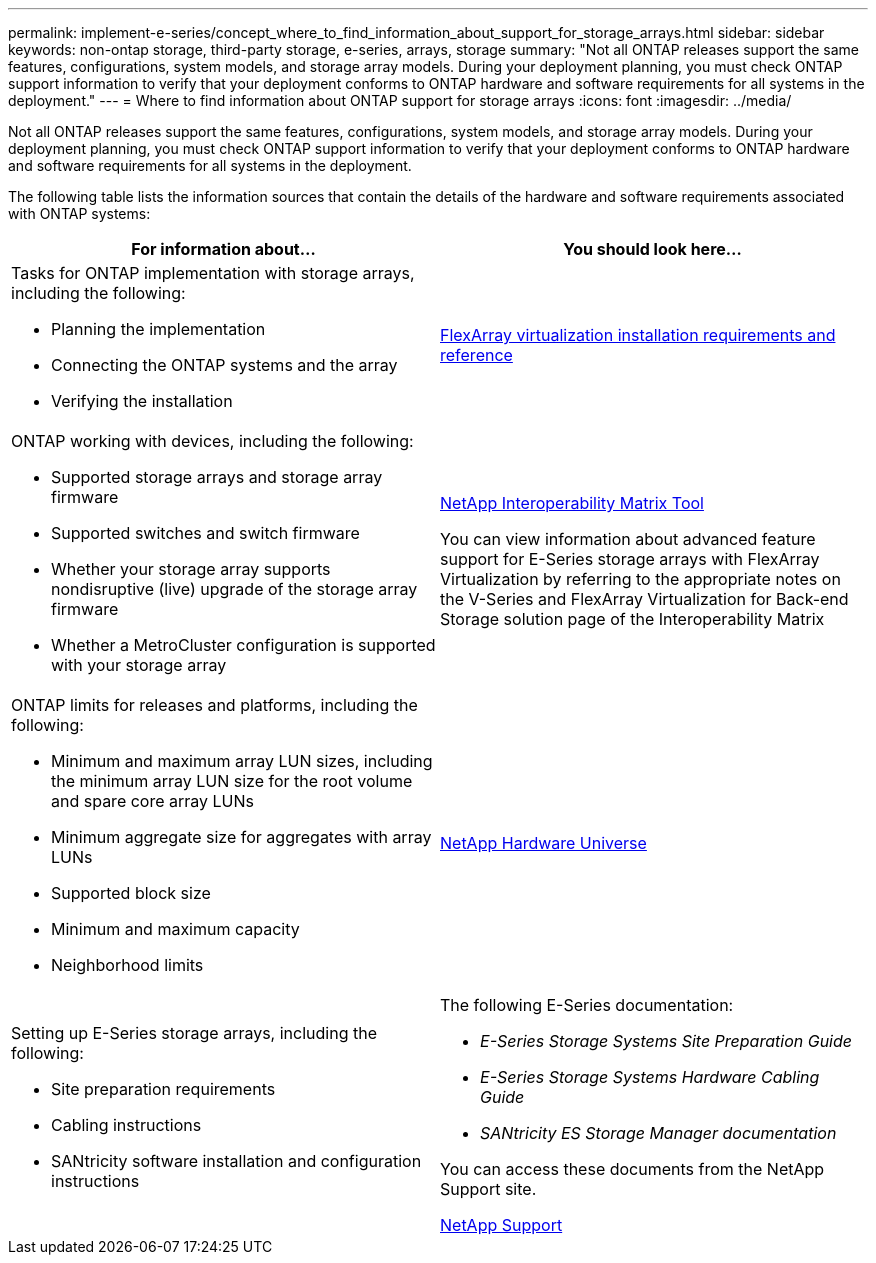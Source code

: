 ---
permalink: implement-e-series/concept_where_to_find_information_about_support_for_storage_arrays.html
sidebar: sidebar
keywords: non-ontap storage, third-party storage, e-series, arrays, storage
summary: "Not all ONTAP releases support the same features, configurations, system models, and storage array models. During your deployment planning, you must check ONTAP support information to verify that your deployment conforms to ONTAP hardware and software requirements for all systems in the deployment."
---
= Where to find information about ONTAP support for storage arrays
:icons: font
:imagesdir: ../media/

[.lead]
Not all ONTAP releases support the same features, configurations, system models, and storage array models. During your deployment planning, you must check ONTAP support information to verify that your deployment conforms to ONTAP hardware and software requirements for all systems in the deployment.

The following table lists the information sources that contain the details of the hardware and software requirements associated with ONTAP systems:
[cols="2*",options="header"]
|===
| For information about...| You should look here...
a|
Tasks for ONTAP implementation with storage arrays, including the following:

* Planning the implementation
* Connecting the ONTAP systems and the array
* Verifying the installation

a|
https://docs.netapp.com/ontap-9/topic/com.netapp.doc.vs-irrg/home.html[FlexArray virtualization installation requirements and reference]
a|
ONTAP working with devices, including the following:

* Supported storage arrays and storage array firmware
* Supported switches and switch firmware
* Whether your storage array supports nondisruptive (live) upgrade of the storage array firmware
* Whether a MetroCluster configuration is supported with your storage array

a|
https://mysupport.netapp.com/matrix[NetApp Interoperability Matrix Tool]

You can view information about advanced feature support for E-Series storage arrays with FlexArray Virtualization by referring to the appropriate notes on the V-Series and FlexArray Virtualization for Back-end Storage solution page of the Interoperability Matrix

a|
ONTAP limits for releases and platforms, including the following:

* Minimum and maximum array LUN sizes, including the minimum array LUN size for the root volume and spare core array LUNs
* Minimum aggregate size for aggregates with array LUNs
* Supported block size
* Minimum and maximum capacity
* Neighborhood limits

a|
https://hwu.netapp.com[NetApp Hardware Universe]
a|
Setting up E-Series storage arrays, including the following:

* Site preparation requirements
* Cabling instructions
* SANtricity software installation and configuration instructions

a|
The following E-Series documentation:

* _E-Series Storage Systems Site Preparation Guide_
* _E-Series Storage Systems Hardware Cabling Guide_
* _SANtricity ES Storage Manager documentation_

You can access these documents from the NetApp Support site.

https://mysupport.netapp.com/site/global/dashboard[NetApp Support]

|===
